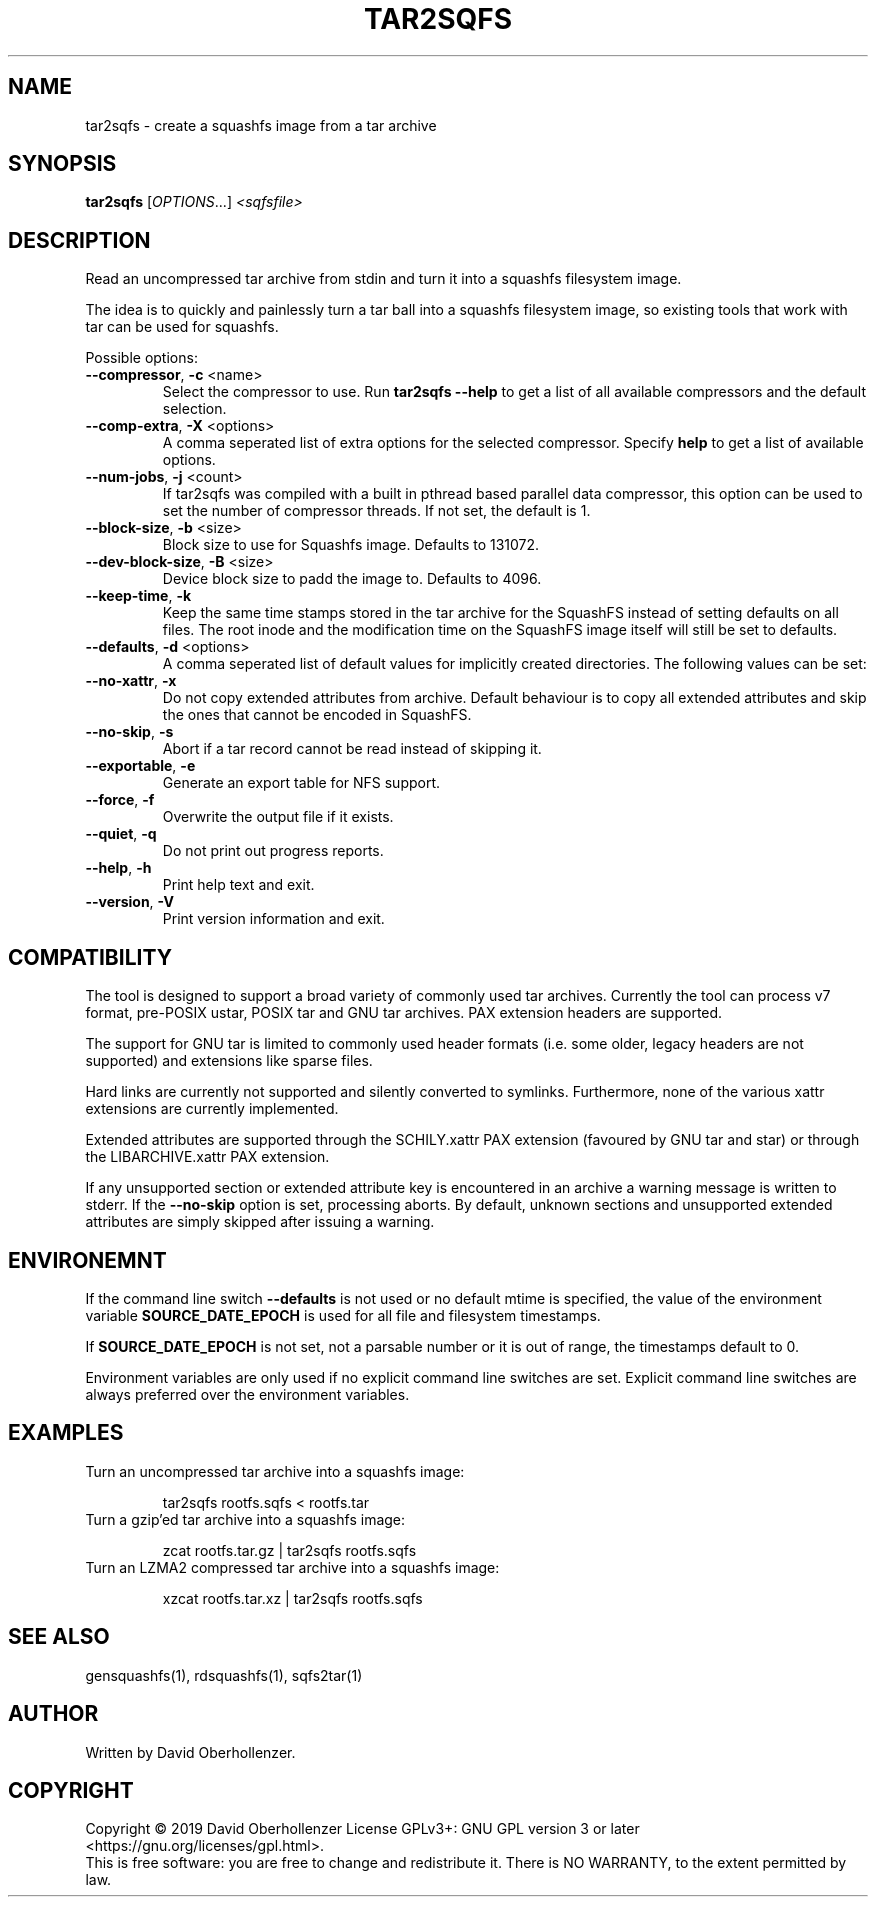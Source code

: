 .TH TAR2SQFS "1" "June 2019" "tar2sqfs" "User Commands"
.SH NAME
tar2sqfs \- create a squashfs image from a tar archive
.SH SYNOPSIS
.B tar2sqfs
[\fI\,OPTIONS\/\fR...] \fI\,<sqfsfile>\/\fR
.SH DESCRIPTION
Read an uncompressed tar archive from stdin and turn it into a squashfs
filesystem image.

The idea is to quickly and painlessly turn a tar ball into a squashfs
filesystem image, so existing tools that work with tar can be used for
squashfs.
.PP
Possible options:
.TP
\fB\-\-compressor\fR, \fB\-c\fR <name>
Select the compressor to use.
Run \fBtar2sqfs \-\-help\fR to get a list of all available compressors
and the default selection.
.TP
\fB\-\-comp\-extra\fR, \fB\-X\fR <options>
A comma seperated list of extra options for the selected compressor. Specify
\fBhelp\fR to get a list of available options.
.TP
\fB\-\-num\-jobs\fR, \fB\-j\fR <count>
If tar2sqfs was compiled with a built in pthread based parallel data
compressor, this option can be used to set the number of compressor
threads. If not set, the default is 1.
.TP
\fB\-\-block\-size\fR, \fB\-b\fR <size>
Block size to use for Squashfs image.
Defaults to 131072.
.TP
\fB\-\-dev\-block\-size\fR, \fB\-B\fR <size>
Device block size to padd the image to.
Defaults to 4096.
.TP
\fB\-\-keep\-time\fR, \fB\-k\fR
Keep the same time stamps stored in the tar archive for the SquashFS instead of
setting defaults on all files. The root inode and the modification time on the
SquashFS image itself will still be set to defaults.
.TP
\fB\-\-defaults\fR, \fB\-d\fR <options>
A comma seperated list of default values for
implicitly created directories.
The following values can be set:
.TS
tab(;) allbox;
l l
l l
l l
l l
l l
rd.
\fBOption\fR;\fBDefault\fR
uid=<value>;0
gid=<value>;0
mode=<value>;0755
mtime=<value>;\fB$SOURCE\_DATE\_EPOCH\fR if set, 0 otherwise
.TE
.TP
.TP
\fB\-\-no\-xattr\fR, \fB\-x\fR
Do not copy extended attributes from archive. Default behaviour is to copy all
extended attributes and skip the ones that cannot be encoded in SquashFS.
.TP
\fB\-\-no\-skip\fR, \fB\-s\fR
Abort if a tar record cannot be read instead of skipping it.
.TP
\fB\-\-exportable\fR, \fB\-e\fR
Generate an export table for NFS support.
.TP
\fB\-\-force\fR, \fB\-f\fR
Overwrite the output file if it exists.
.TP
\fB\-\-quiet\fR, \fB\-q\fR
Do not print out progress reports.
.TP
\fB\-\-help\fR, \fB\-h\fR
Print help text and exit.
.TP
\fB\-\-version\fR, \fB\-V\fR
Print version information and exit.
.SH COMPATIBILITY
The tool is designed to support a broad variety of commonly used tar archives.
Currently the tool can process v7 format, pre-POSIX ustar, POSIX tar and GNU
tar archives. PAX extension headers are supported.

The support for GNU tar is limited to commonly used header formats (i.e. some
older, legacy headers are not supported) and extensions like sparse files.

Hard links are currently not supported and silently converted to symlinks.
Furthermore, none of the various xattr extensions are currently implemented.

Extended attributes are supported through the SCHILY.xattr PAX extension
(favoured by GNU tar and star) or through the LIBARCHIVE.xattr PAX extension.

If any unsupported section or extended attribute key is encountered in an
archive a warning message is written to stderr. If the \fB\-\-no\-skip\fR
option is set, processing aborts. By default, unknown sections and unsupported
extended attributes are simply skipped after issuing a warning.
.SH ENVIRONEMNT
If the command line switch \fB\-\-defaults\fR is not used or no default mtime
is specified, the value of the environment variable \fBSOURCE\_DATE\_EPOCH\fR
is used for all file and filesystem timestamps.

If \fBSOURCE\_DATE\_EPOCH\fR is not set, not a parsable number or it is out of
range, the timestamps default to 0.

Environment variables are only used if no explicit command line switches
are set. Explicit command line switches are always preferred over the
environment variables.
.SH EXAMPLES
.TP
Turn an uncompressed tar archive into a squashfs image:
.IP
tar2sqfs rootfs.sqfs < rootfs.tar
.TP
Turn a gzip'ed tar archive into a squashfs image:
.IP
zcat rootfs.tar.gz | tar2sqfs rootfs.sqfs
.TP
Turn an LZMA2 compressed tar archive into a squashfs image:
.IP
xzcat rootfs.tar.xz | tar2sqfs rootfs.sqfs
.SH SEE ALSO
gensquashfs(1), rdsquashfs(1), sqfs2tar(1)
.SH AUTHOR
Written by David Oberhollenzer.
.SH COPYRIGHT
Copyright \(co 2019 David Oberhollenzer
License GPLv3+: GNU GPL version 3 or later <https://gnu.org/licenses/gpl.html>.
.br
This is free software: you are free to change and redistribute it.
There is NO WARRANTY, to the extent permitted by law.
